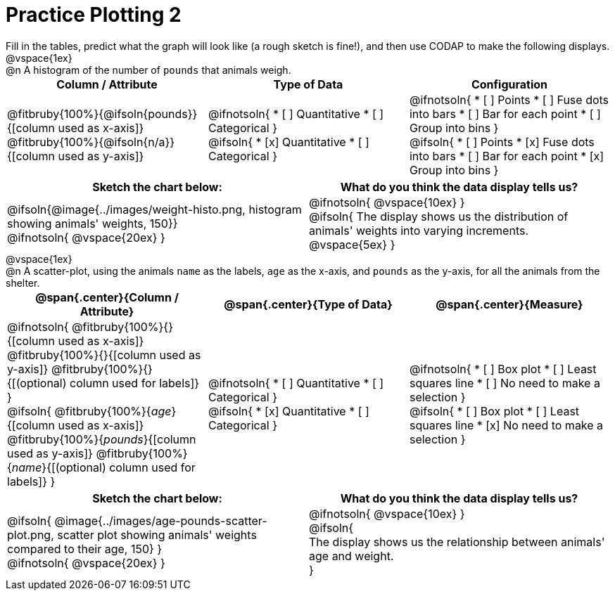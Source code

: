 = Practice Plotting 2

++++
<style>
td, th, .center { padding: 0 !important; vertical-align: middle; }
p { margin: 0 !important; }
.checklist li { margin: 0; padding: 0; }
</style>
++++

Fill in the tables, predict what the graph will look like (a rough sketch is fine!), and then use CODAP to make the following displays.

@vspace{1ex}

@n A histogram of the number of `pounds` that animals weigh.
[cols="^1a,^1a,^1a", options="header"]
|===
|*Column / Attribute*
|*Type of Data*
|*Configuration*

|
@fitbruby{100%}{@ifsoln{pounds}}{[column used as x-axis]}
@fitbruby{100%}{@ifsoln{n/a}}{[column used as y-axis]}

|
@ifnotsoln{
* [ ] Quantitative
* [ ] Categorical
}

@ifsoln{
* [x] Quantitative
* [ ] Categorical
}

|
@ifnotsoln{
* [ ] Points
* [ ] Fuse dots into bars
* [ ] Bar for each point
* [ ] Group into bins
}

@ifsoln{
* [ ] Points
* [x] Fuse dots into bars
* [ ] Bar for each point
* [x] Group into bins
}

|===


[.FillVerticalSpace, cols="^1a,^1a", options="header"]
|===
|*Sketch the chart below:*
|*What do you think the data display tells us?*

|
@ifsoln{@image{../images/weight-histo.png, histogram showing animals' weights, 150}}

@ifnotsoln{ @vspace{20ex} }

|
@ifnotsoln{ @vspace{10ex} }

@ifsoln{
The display shows us the distribution of animals' weights into varying increments.
@vspace{5ex}
}

|

|===

@vspace{1ex}

@n A scatter-plot, using the animals `name` as the labels, `age` as the x-axis, and `pounds` as the y-axis, for all the animals from the shelter.

[cols="1a,1a,1a", options="header"]
|===
|@span{.center}{*Column / Attribute*}
|@span{.center}{*Type of Data*}
|@span{.center}{*Measure*}


|
@ifnotsoln{
@fitbruby{100%}{}{[column used as x-axis]}
@fitbruby{100%}{}{[column used as y-axis]}
@fitbruby{100%}{}{[(optional) column used for labels]}
}

@ifsoln{
@fitbruby{100%}{_age_}{[column used as x-axis]}
@fitbruby{100%}{_pounds_}{[column used as y-axis]}
@fitbruby{100%}{_name_}{[(optional) column used for labels]}
}

|
@ifnotsoln{
* [ ] Quantitative
* [ ] Categorical
}

@ifsoln{
* [x] Quantitative
* [ ] Categorical
}

|
@ifnotsoln{
* [ ] Box plot
* [ ] Least squares line
* [ ] No need to make a selection
}

@ifsoln{
* [ ] Box plot
* [ ] Least squares line
* [x] No need to make a selection
}

|===


[.FillVerticalSpace, cols="^1a, ^1a", options="header"]
|===
|*Sketch the chart below:*
|*What do you think the data display tells us?*

|
@ifsoln{
@image{../images/age-pounds-scatter-plot.png, scatter plot showing animals' weights compared to their age, 150}
}

@ifnotsoln{
@vspace{20ex}
}
|


@ifnotsoln{
@vspace{10ex}
}

@ifsoln{

The display shows us the relationship between animals' age and weight.

}

|

|===
